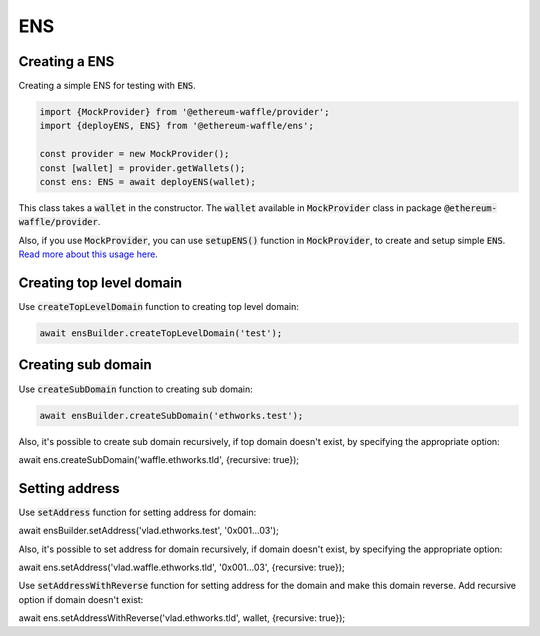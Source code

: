 ENS
===

Creating a ENS
--------------

Creating a simple ENS for testing with :code:`ENS`.

.. code-block:: ts

  import {MockProvider} from '@ethereum-waffle/provider';
  import {deployENS, ENS} from '@ethereum-waffle/ens';

  const provider = new MockProvider();
  const [wallet] = provider.getWallets();
  const ens: ENS = await deployENS(wallet);

This class takes a :code:`wallet` in the constructor. The :code:`wallet` available in :code:`MockProvider` class in package :code:`@ethereum-waffle/provider`.

Also, if you use :code:`MockProvider`, you can use :code:`setupENS()` function in :code:`MockProvider`, to create and setup simple :code:`ENS`. `Read more about this usage here <https://ethereum-waffle.readthedocs.io/en/latest/basic-testing.html#setup-ens>`__.

Creating top level domain
-------------------------

Use :code:`createTopLevelDomain` function to creating top level domain:

.. code-block:: ts

  await ensBuilder.createTopLevelDomain('test');

Creating sub domain
-------------------

Use :code:`createSubDomain` function to creating sub domain:

.. code-block:: ts

  await ensBuilder.createSubDomain('ethworks.test');

Also, it's possible to create sub domain recursively, if top domain doesn't exist, by specifying the appropriate option:

.. code-block:: ts

await ens.createSubDomain('waffle.ethworks.tld', {recursive: true});

Setting address
---------------

Use :code:`setAddress` function for setting address for domain:

.. code-block:: ts

await ensBuilder.setAddress('vlad.ethworks.test', '0x001...03');

Also, it's possible to set address for domain recursively, if domain doesn't exist, by specifying the appropriate option:

.. code-block:: ts

await ens.setAddress('vlad.waffle.ethworks.tld', '0x001...03', {recursive: true});

Use :code:`setAddressWithReverse` function for setting address for the domain and make this domain reverse. Add recursive option if domain doesn't exist:

.. code-block:: ts

await ens.setAddressWithReverse('vlad.ethworks.tld', wallet, {recursive: true});
